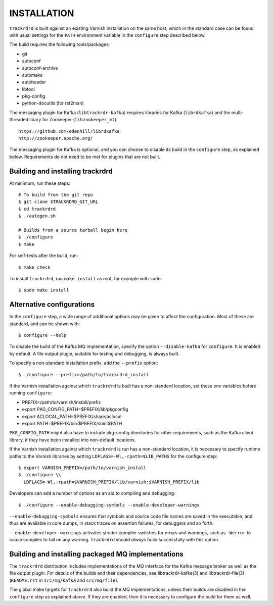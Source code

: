 INSTALLATION
============

``trackrdrd`` is built against an existing Varnish installation on the
same host, which in the standard case can be found with usual settings
for the ``PATH`` environment variable in the ``configure`` step
described below.

The build requires the following tools/packages:

* git
* autoconf
* autoconf-archive
* automake
* autoheader
* libtool
* pkg-config
* python-docutils (for rst2man)

The messaging plugin for Kafka (``libtrackrdr-kafka``) requires
libraries for Kafka (``librdkafka``) and the multi-threaded libary for
Zookeeper (``libzookeeper_mt``)::

        https://github.com/edenhill/librdkafka
        http://zookeeper.apache.org/

The messaging plugin for Kafka is optional, and you can choose to
disable its build in the ``configure`` step, as explained
below. Requirements do not need to be met for plugins that are not
built.

Building and installing trackrdrd
---------------------------------

At minimum, run these steps::

  	# To build from the git repo
	$ git clone $TRACKRDRD_GIT_URL
	$ cd trackrdrd
	$ ./autogen.sh

        # Builds from a source tarball begin here
        $ ./configure
	$ make

For self-tests after the build, run::

	$ make check

To install ``trackrdrd``, run ``make install`` as root, for example
with ``sudo``::

	$ sudo make install

Alternative configurations
--------------------------

In the ``configure`` step, a wide range of additional options may be
given to affect the configuration. Most of these are standard, and can
be shown with::

	$ configure --help

To disable the build of the Kafka MQ implementation, specify the
option ``--disable-kafka`` for ``configure``. It is enabled by
default. A file output plugin, suitable for testing and debugging, is
always built.

To specify a non-standard installation prefix, add the ``--prefix``
option::

	$ ./configure --prefix=/path/to/trackrdrd_install

If the Varnish installation against which ``trackrdrd`` is *built* has
a non-standard location, set these env variables before running
``configure``:

* PREFIX=/path/to/varnish/install/prefix
* export PKG_CONFIG_PATH=$PREFIX/lib/pkgconfig
* export ACLOCAL_PATH=$PREFIX/share/aclocal
* export PATH=$PREFIX/bin:$PREFIX/sbin:$PATH

``PKG_CONFIG_PATH`` might also have to include pkg-config directories
for other requirements, such as the Kafka client library, if they have
been installed into non-default locations.

If the Varnish installation against which ``trackrdrd`` is *run* has a
non-standard location, it is necessary to specify runtime paths to the
Varnish libraries by setting ``LDFLAGS=-Wl,-rpath=$LIB_PATHS`` for the
configure step::

        $ export VARNISH_PREFIX=/path/to/varnish_install
	$ ./configure \\
          LDFLAGS=-Wl,-rpath=$VARNISH_PREFIX/lib/varnish:$VARNISH_PREFIX/lib

Developers can add a number of options as an aid to compiling and
debugging::

	$ ./configure --enable-debugging-symbols --enable-developer-warnings

``--enable-debugging-symbols`` ensures that symbols and source code
file names are saved in the executable, and thus are available in core
dumps, in stack traces on assertion failures, for debuggers and so
forth.

``--enable-developer-warnings`` activates stricter compiler switches
for errors and warnings, such as ``-Werror`` to cause compiles to fail
on any warning. ``trackrdrd`` should *always* build successfully with
this option.

Building and installing packaged MQ implementations
---------------------------------------------------

The ``trackrdrd`` distribution includes implementations of the MQ
interface for the Kafka message broker as well as the file output
plugin. For details of the builds and their dependencies, see
libtrackrdr-kafka(3) and libtrackrdr-file(3) (``README.rst`` in
``src/mq/kafka`` and ``src/mq/file``).

The global make targets for ``trackrdrd`` also build the MQ
implementations, unless their builds are disabled in the ``configure``
step as explained above. If they are enabled, then it is necessary to
configure the build for them as well.
